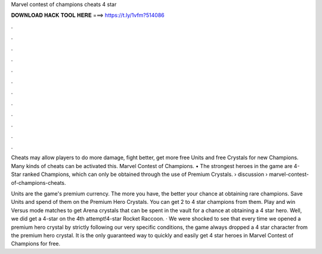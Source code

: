 Marvel contest of champions cheats 4 star



𝐃𝐎𝐖𝐍𝐋𝐎𝐀𝐃 𝐇𝐀𝐂𝐊 𝐓𝐎𝐎𝐋 𝐇𝐄𝐑𝐄 ===> https://t.ly/1vfm?514086



.



.



.



.



.



.



.



.



.



.



.



.

Cheats may allow players to do more damage, fight better, get more free Units and free Crystals for new Champions. Many kinds of cheats can be activated this. Marvel Contest of Champions. • The strongest heroes in the game are 4-Star ranked Champions, which can only be obtained through the use of Premium Crystals.  › discussion › marvel-contest-of-champions-cheats.

Units are the game's premium currency. The more you have, the better your chance at obtaining rare champions. Save Units and spend of them on the Premium Hero Crystals. You can get 2 to 4 star champions from them. Play and win Versus mode matches to get Arena crystals that can be spent in the vault for a chance at obtaining a 4 star hero. Well, we did get a 4-star on the 4th attempt!4-star Rocket Raccoon. · We were shocked to see that every time we opened a premium hero crystal by strictly following our very specific conditions, the game always dropped a 4 star character from the premium hero crystal. It is the only guaranteed way to quickly and easily get 4 star heroes in Marvel Contest of Champions for free.
